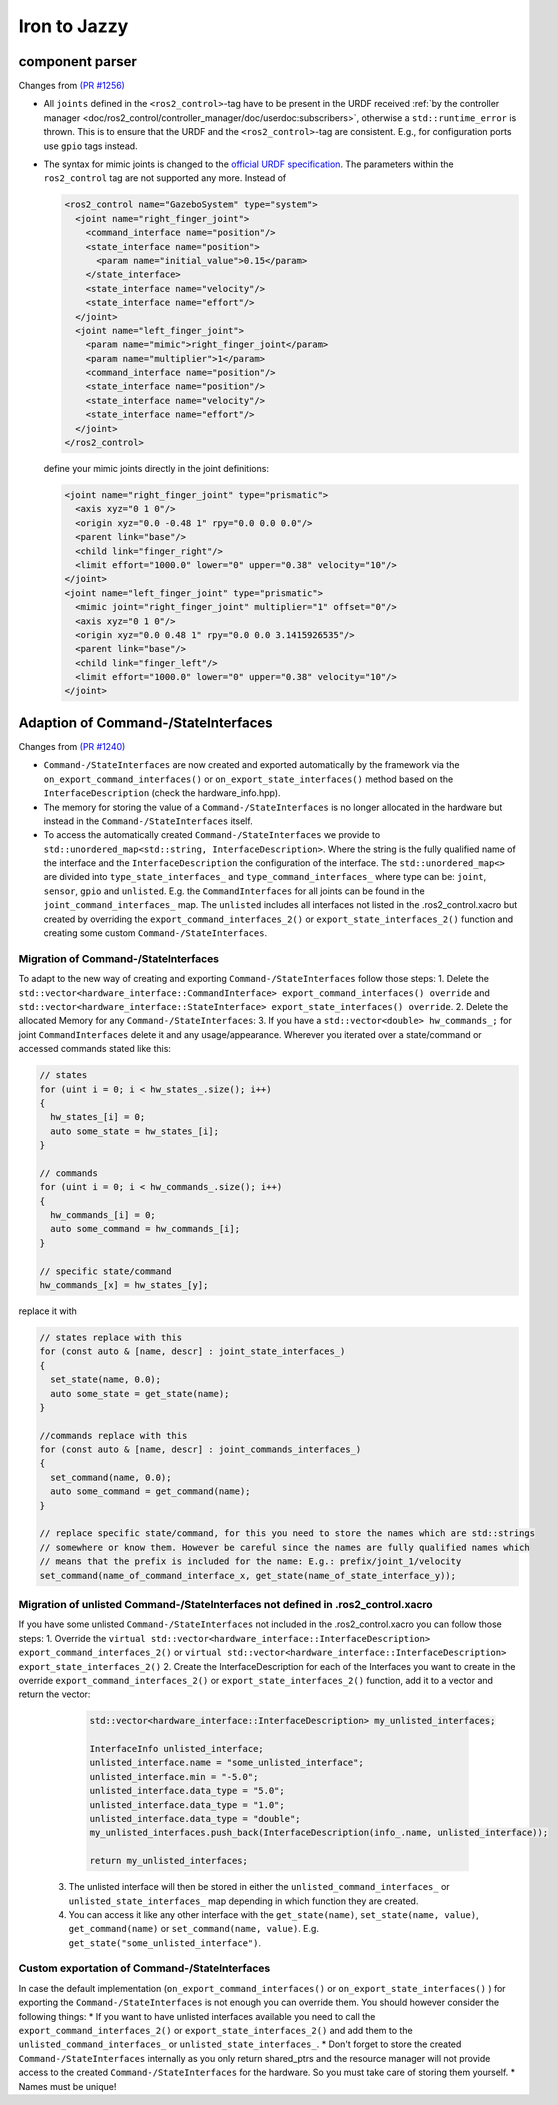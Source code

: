 Iron to Jazzy
^^^^^^^^^^^^^^^^^^^^^^^^^^^^^^^^^^^^^

component parser
*****************
Changes from `(PR #1256) <https://github.com/ros-controls/ros2_control/pull/1256>`__

* All ``joints`` defined in the ``<ros2_control>``-tag have to be present in the URDF received :ref:`by the controller manager <doc/ros2_control/controller_manager/doc/userdoc:subscribers>`, otherwise a ``std::runtime_error`` is thrown. This is to ensure that the URDF and the ``<ros2_control>``-tag are consistent. E.g., for configuration ports use ``gpio`` tags instead.
* The syntax for mimic joints is changed to the `official URDF specification <https://wiki.ros.org/urdf/XML/joint>`__. The parameters within the ``ros2_control`` tag are not supported any more. Instead of

  .. code-block:: xml

    <ros2_control name="GazeboSystem" type="system">
      <joint name="right_finger_joint">
        <command_interface name="position"/>
        <state_interface name="position">
          <param name="initial_value">0.15</param>
        </state_interface>
        <state_interface name="velocity"/>
        <state_interface name="effort"/>
      </joint>
      <joint name="left_finger_joint">
        <param name="mimic">right_finger_joint</param>
        <param name="multiplier">1</param>
        <command_interface name="position"/>
        <state_interface name="position"/>
        <state_interface name="velocity"/>
        <state_interface name="effort"/>
      </joint>
    </ros2_control>

  define your mimic joints directly in the joint definitions:

  .. code-block:: xml

    <joint name="right_finger_joint" type="prismatic">
      <axis xyz="0 1 0"/>
      <origin xyz="0.0 -0.48 1" rpy="0.0 0.0 0.0"/>
      <parent link="base"/>
      <child link="finger_right"/>
      <limit effort="1000.0" lower="0" upper="0.38" velocity="10"/>
    </joint>
    <joint name="left_finger_joint" type="prismatic">
      <mimic joint="right_finger_joint" multiplier="1" offset="0"/>
      <axis xyz="0 1 0"/>
      <origin xyz="0.0 0.48 1" rpy="0.0 0.0 3.1415926535"/>
      <parent link="base"/>
      <child link="finger_left"/>
      <limit effort="1000.0" lower="0" upper="0.38" velocity="10"/>
    </joint>

Adaption of Command-/StateInterfaces
***************************************
Changes from `(PR #1240) <https://github.com/ros-controls/ros2_control/pull/1240>`__

* ``Command-/StateInterfaces`` are now created and exported automatically by the framework via the ``on_export_command_interfaces()`` or ``on_export_state_interfaces()`` method based on the ``InterfaceDescription`` (check the hardware_info.hpp).
* The memory for storing the value of a ``Command-/StateInterfaces`` is no longer allocated in the hardware but instead in the ``Command-/StateInterfaces`` itself.
* To access the automatically created ``Command-/StateInterfaces`` we provide to ``std::unordered_map<std::string, InterfaceDescription>``. Where the string is the fully qualified name of the interface and the ``InterfaceDescription`` the configuration of the interface. The ``std::unordered_map<>`` are divided into ``type_state_interfaces_`` and ``type_command_interfaces_`` where type can be: ``joint``, ``sensor``, ``gpio`` and ``unlisted``. E.g. the ``CommandInterfaces`` for all joints can be found in the  ``joint_command_interfaces_`` map. The ``unlisted`` includes all interfaces not listed in the .ros2_control.xacro but created by overriding the ``export_command_interfaces_2()`` or ``export_state_interfaces_2()`` function and creating some custom ``Command-/StateInterfaces``.

Migration of Command-/StateInterfaces
-------------------------------------
To adapt to the new way of creating and exporting ``Command-/StateInterfaces`` follow those steps:
1. Delete the ``std::vector<hardware_interface::CommandInterface> export_command_interfaces() override`` and ``std::vector<hardware_interface::StateInterface> export_state_interfaces() override``.
2. Delete the allocated Memory for any ``Command-/StateInterfaces``:
3. If you have a ``std::vector<double> hw_commands_;`` for joint ``CommandInterfaces`` delete it and any usage/appearance. Wherever you iterated over a state/command or accessed commands stated like this:

.. code-block:: c++

    // states
    for (uint i = 0; i < hw_states_.size(); i++)
    {
      hw_states_[i] = 0;
      auto some_state = hw_states_[i];
    }

    // commands
    for (uint i = 0; i < hw_commands_.size(); i++)
    {
      hw_commands_[i] = 0;
      auto some_command = hw_commands_[i];
    }

    // specific state/command
    hw_commands_[x] = hw_states_[y];

replace it with

.. code-block:: c++

  // states replace with this
  for (const auto & [name, descr] : joint_state_interfaces_)
  {
    set_state(name, 0.0);
    auto some_state = get_state(name);
  }

  //commands replace with this
  for (const auto & [name, descr] : joint_commands_interfaces_)
  {
    set_command(name, 0.0);
    auto some_command = get_command(name);
  }

  // replace specific state/command, for this you need to store the names which are std::strings
  // somewhere or know them. However be careful since the names are fully qualified names which
  // means that the prefix is included for the name: E.g.: prefix/joint_1/velocity
  set_command(name_of_command_interface_x, get_state(name_of_state_interface_y));

Migration of unlisted Command-/StateInterfaces not defined in .ros2_control.xacro
---------------------------------------------------------------------------------
If you have some unlisted ``Command-/StateInterfaces`` not included in the .ros2_control.xacro you can follow those steps:
1. Override the ``virtual std::vector<hardware_interface::InterfaceDescription> export_command_interfaces_2()`` or ``virtual std::vector<hardware_interface::InterfaceDescription> export_state_interfaces_2()``
2. Create the InterfaceDescription for each of the Interfaces you want to create in the override ``export_command_interfaces_2()`` or ``export_state_interfaces_2()`` function, add it to a vector and return the vector:

  .. code-block:: c++

    std::vector<hardware_interface::InterfaceDescription> my_unlisted_interfaces;

    InterfaceInfo unlisted_interface;
    unlisted_interface.name = "some_unlisted_interface";
    unlisted_interface.min = "-5.0";
    unlisted_interface.data_type = "5.0";
    unlisted_interface.data_type = "1.0";
    unlisted_interface.data_type = "double";
    my_unlisted_interfaces.push_back(InterfaceDescription(info_.name, unlisted_interface));

    return my_unlisted_interfaces;

 3. The unlisted interface will then be stored in either the ``unlisted_command_interfaces_`` or ``unlisted_state_interfaces_`` map depending in which function they are created.
 4. You can access it like any other interface with the ``get_state(name)``, ``set_state(name, value)``, ``get_command(name)`` or ``set_command(name, value)``. E.g. ``get_state("some_unlisted_interface")``.

Custom exportation of Command-/StateInterfaces
----------------------------------------------
In case the default implementation (``on_export_command_interfaces()`` or ``on_export_state_interfaces()`` ) for exporting the ``Command-/StateInterfaces`` is not enough you can override them. You should however consider the following things:
* If you want to have unlisted interfaces available you need to call the ``export_command_interfaces_2()`` or ``export_state_interfaces_2()`` and add them to the ``unlisted_command_interfaces_`` or ``unlisted_state_interfaces_``.
* Don't forget to store the created ``Command-/StateInterfaces`` internally as you only return shared_ptrs and the resource manager will not provide access to the created ``Command-/StateInterfaces`` for the hardware. So you must take care of storing them yourself.
* Names must be unique!
